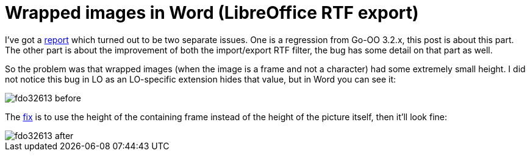 = Wrapped images in Word (LibreOffice RTF export)

:slug: wrapped-images-in-word
:category: libreoffice
:tags: en
:date: 2011-01-13T13:20:31Z
I've got a https://bugs.freedesktop.org/show_bug.cgi?id=32613[report]
which turned out to be two separate issues. One is a regression from
Go-OO 3.2.x, this post is about this part. The other part is about the
improvement of both the import/export RTF filter, the bug has some
detail on that part as well.

So the problem was that wrapped images (when the image is a frame and
not a character) had some extremely small height. I did not notice this
bug in LO as an LO-specific extension hides that value, but in Word you
can see it:

image::http://vmiklos.hu/pic/fdo32613-before.png[align="center"]

The
http://cgit.freedesktop.org/libreoffice/writer/commit/?id=c27e4668b18248322be699fc9fc6bf01e4d6a7ea[fix]
is to use the height of the containing frame instead of the height of
the picture itself, then it'll look fine:

image::http://vmiklos.hu/pic/fdo32613-after.png[align="center"]
